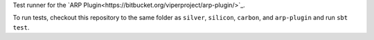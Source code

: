 Test runner for the `ARP Plugin<https://bitbucket.org/viperproject/arp-plugin/>`_.

To run tests, checkout this repository to the same folder as ``silver``,
``silicon``, ``carbon``, and ``arp-plugin`` and run ``sbt test``.

